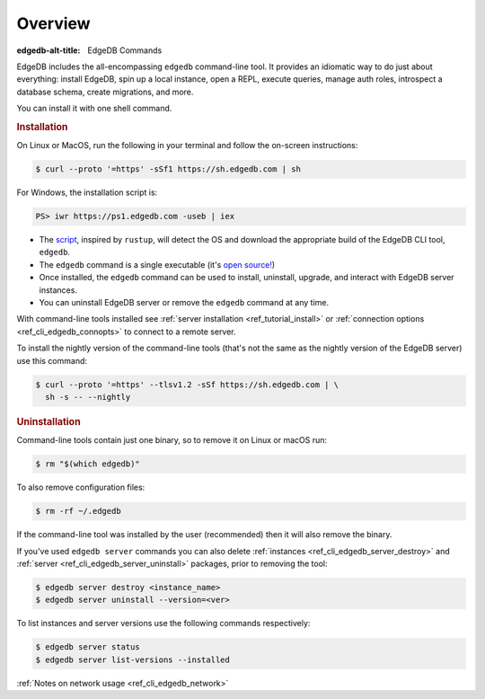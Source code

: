 .. eql:section-intro-page:: cli

.. _ref_cli_overview:

========
Overview
========

:edgedb-alt-title: EdgeDB Commands

EdgeDB includes the all-encompassing ``edgedb`` command-line tool. It
provides an idiomatic way to do just about everything: install EdgeDB,
spin up a local instance, open a REPL, execute queries, manage auth
roles, introspect a database schema, create migrations, and more.

You can install it with one shell command.

.. _ref_cli_edgedb_install:

.. rubric:: Installation

On Linux or MacOS, run the following in your terminal and follow the
on-screen instructions:

.. code-block:: bash

    $ curl --proto '=https' -sSf1 https://sh.edgedb.com | sh

For Windows, the installation script is:

.. code-block:: bash

    PS> iwr https://ps1.edgedb.com -useb | iex

* The `script <https://sh.edgedb.com>`_, inspired by ``rustup``, will
  detect the OS and download the appropriate build of the EdgeDB CLI
  tool, ``edgedb``.
* The ``edgedb`` command is a single executable (it's `open source!
  <https://github.com/edgedb/edgedb-cli/>`_)
* Once installed, the ``edgedb`` command can be used to install,
  uninstall, upgrade, and interact with EdgeDB server instances.
* You can uninstall EdgeDB server or remove the ``edgedb`` command at
  any time.

With command-line tools installed see
:ref:`server installation <ref_tutorial_install>` or
:ref:`connection options <ref_cli_edgedb_connopts>` to connect to a remote
server.

To install the nightly version of the command-line tools (that's not
the same as the nightly version of the EdgeDB server) use this
command:

.. code-block:: bash

    $ curl --proto '=https' --tlsv1.2 -sSf https://sh.edgedb.com | \
      sh -s -- --nightly


.. _ref_cli_edgedb_uninstall:

.. rubric:: Uninstallation

Command-line tools contain just one binary, so to remove it on Linux or
macOS run:


.. code-block:: bash

   $ rm "$(which edgedb)"

To also remove configuration files:

.. code-block:: bash

   $ rm -rf ~/.edgedb

If the command-line tool was installed by the user (recommended) then it
will also remove the binary.

If you've used ``edgedb server`` commands you can also delete
:ref:`instances <ref_cli_edgedb_server_destroy>` and :ref:`server
<ref_cli_edgedb_server_uninstall>` packages, prior to removing the
tool:

.. code-block:: bash

   $ edgedb server destroy <instance_name>
   $ edgedb server uninstall --version=<ver>

To list instances and server versions use the following commands
respectively:

.. code-block:: bash

   $ edgedb server status
   $ edgedb server list-versions --installed


:ref:`Notes on network usage <ref_cli_edgedb_network>`
